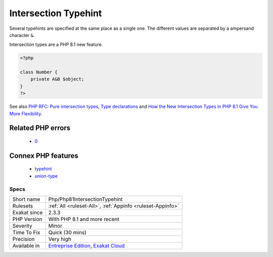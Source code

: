 .. _php-php81intersectiontypehint:

.. _intersection-typehint:

Intersection Typehint
+++++++++++++++++++++

.. meta\:\:
	:description:
		Intersection Typehint: Intersection typehints allows the combination of several typehint for the same argument or return value.
	:twitter:card: summary_large_image
	:twitter:site: @exakat
	:twitter:title: Intersection Typehint
	:twitter:description: Intersection Typehint: Intersection typehints allows the combination of several typehint for the same argument or return value
	:twitter:creator: @exakat
	:twitter:image:src: https://www.exakat.io/wp-content/uploads/2020/06/logo-exakat.png
	:og:image: https://www.exakat.io/wp-content/uploads/2020/06/logo-exakat.png
	:og:title: Intersection Typehint
	:og:type: article
	:og:description: Intersection typehints allows the combination of several typehint for the same argument or return value
	:og:url: https://php-tips.readthedocs.io/en/latest/tips/Php/Php81IntersectionTypehint.html
	:og:locale: en
  Intersection typehints allows the combination of several typehint for the same argument or return value. 

Several typehints are specified at the same place as a single one. The different values are separated by a ampersand character ``&``. 



Intersection types are a PHP 8.1 new feature.

.. code-block:: php
   
   <?php
   
   class Number {
       private A&B $object;
   }
   ?>

See also `PHP RFC: Pure intersection types <https://wiki.php.net/rfc/pure-intersection-types>`_, `Type declarations <https://www.php.net/manual/en/language.types.declarations.php>`_ and `How the New Intersection Types in PHP 8.1 Give You More Flexibility <https://www.cloudsavvyit.com/12907/how-the-new-intersection-types-in-php-8-1-give-you-more-flexibility/>`_.

Related PHP errors 
-------------------

  + `0 <https://php-errors.readthedocs.io/en/latest/messages/syntax+error%2C+unexpected+%27%26%27%2C+expecting+variable+%28T_VARIABLE%29.html>`_



Connex PHP features
-------------------

  + `typehint <https://php-dictionary.readthedocs.io/en/latest/dictionary/typehint.ini.html>`_
  + `union-type <https://php-dictionary.readthedocs.io/en/latest/dictionary/union-type.ini.html>`_


Specs
_____

+--------------+-------------------------------------------------------------------------------------------------------------------------+
| Short name   | Php/Php81IntersectionTypehint                                                                                           |
+--------------+-------------------------------------------------------------------------------------------------------------------------+
| Rulesets     | :ref:`All <ruleset-All>`, :ref:`Appinfo <ruleset-Appinfo>`                                                              |
+--------------+-------------------------------------------------------------------------------------------------------------------------+
| Exakat since | 2.3.3                                                                                                                   |
+--------------+-------------------------------------------------------------------------------------------------------------------------+
| PHP Version  | With PHP 8.1 and more recent                                                                                            |
+--------------+-------------------------------------------------------------------------------------------------------------------------+
| Severity     | Minor                                                                                                                   |
+--------------+-------------------------------------------------------------------------------------------------------------------------+
| Time To Fix  | Quick (30 mins)                                                                                                         |
+--------------+-------------------------------------------------------------------------------------------------------------------------+
| Precision    | Very high                                                                                                               |
+--------------+-------------------------------------------------------------------------------------------------------------------------+
| Available in | `Entreprise Edition <https://www.exakat.io/entreprise-edition>`_, `Exakat Cloud <https://www.exakat.io/exakat-cloud/>`_ |
+--------------+-------------------------------------------------------------------------------------------------------------------------+


